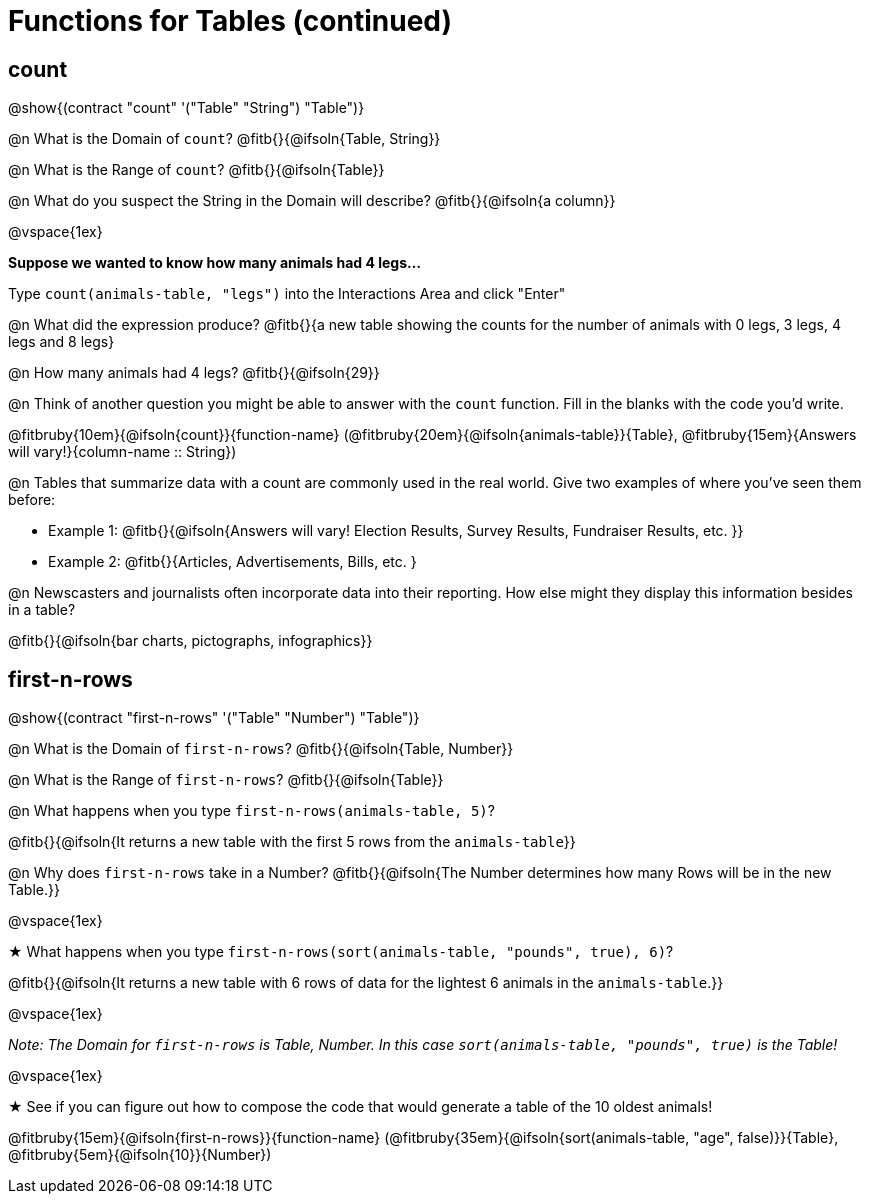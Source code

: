 = Functions for Tables (continued)

== count

@show{(contract "count" '("Table" "String") "Table")}

@n What is the Domain of `count`? @fitb{}{@ifsoln{Table, String}}

@n What is the Range of `count`? @fitb{}{@ifsoln{Table}}

@n What do you suspect the String in the Domain will describe? @fitb{}{@ifsoln{a column}}

@vspace{1ex}

*Suppose we wanted to know how many animals had 4 legs...*

Type `count(animals-table, "legs")` into the Interactions Area and click "Enter"

@n What did the expression produce? @fitb{}{a new table showing the counts for the number of animals with 0 legs, 3 legs, 4 legs and 8 legs}

@n How many animals had 4 legs? @fitb{}{@ifsoln{29}}

@n Think of another question you might be able to answer with the `count` function. Fill in the blanks with the code you'd write.

@fitbruby{10em}{@ifsoln{count}}{function-name} (@fitbruby{20em}{@ifsoln{animals-table}}{Table}, @fitbruby{15em}{Answers will vary!}{column-name {two-colons} String})

@n Tables that summarize data with a count are commonly used in the real world. Give two examples of where you've seen them before:

- Example 1: @fitb{}{@ifsoln{Answers will vary! Election Results, Survey Results, Fundraiser Results, etc. }}

- Example 2: @fitb{}{Articles, Advertisements, Bills, etc. }

@n Newscasters and journalists often incorporate data into their reporting. How else might they display this information besides in a table?

@fitb{}{@ifsoln{bar charts, pictographs, infographics}}

== first-n-rows

@show{(contract "first-n-rows" '("Table" "Number") "Table")}

@n What is the Domain of `first-n-rows`? @fitb{}{@ifsoln{Table, Number}}

@n What is the Range of `first-n-rows`? @fitb{}{@ifsoln{Table}}

@n What happens when you type `first-n-rows(animals-table, 5)`?

@fitb{}{@ifsoln{It returns a new table with the first 5 rows from the `animals-table`}}

@n Why does `first-n-rows` take in a Number? @fitb{}{@ifsoln{The Number determines how many Rows will be in the new Table.}}

@vspace{1ex}

★ What happens when you type `first-n-rows(sort(animals-table, "pounds", true), 6)`?

@fitb{}{@ifsoln{It returns a new table with 6 rows of data for the lightest 6 animals in the `animals-table`.}}

@vspace{1ex}

_Note: The Domain for `first-n-rows` is Table, Number. In this case `sort(animals-table, "pounds", true)` is the Table!_

@vspace{1ex}

★ See if you can figure out how to compose the code that would generate a table of the 10 oldest animals!

@fitbruby{15em}{@ifsoln{first-n-rows}}{function-name} (@fitbruby{35em}{@ifsoln{sort(animals-table, "age", false)}}{Table}, @fitbruby{5em}{@ifsoln{10}}{Number})


